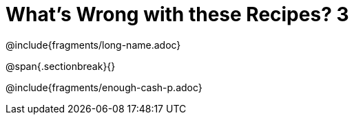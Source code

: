 = What's Wrong with these Recipes? 3

@include{fragments/long-name.adoc}

@span{.sectionbreak}{}

@include{fragments/enough-cash-p.adoc}
